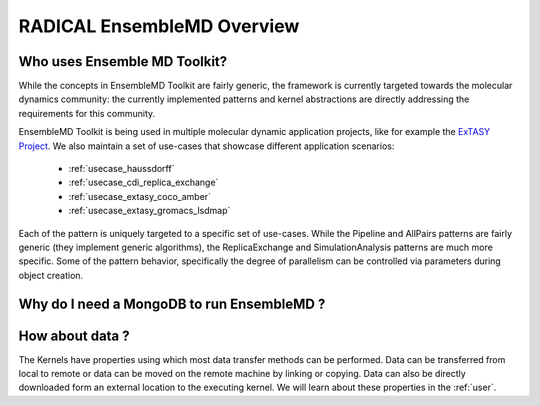 .. _overview:

******************************
RADICAL EnsembleMD Overview
******************************

Who uses Ensemble MD Toolkit?
================================

While the concepts in EnsembleMD Toolkit are fairly generic, the framework is
currently targeted towards the molecular dynamics community: the currently
implemented patterns and kernel abstractions are directly addressing the
requirements for this community.

EnsembleMD Toolkit is being used in multiple molecular dynamic application
projects, like for example the `ExTASY Project <http://extasy-project.org/>`_.
We also maintain a set of use-cases that showcase different application
scenarios:

  * :ref:`usecase_haussdorff`
  * :ref:`usecase_cdi_replica_exchange`
  * :ref:`usecase_extasy_coco_amber`
  * :ref:`usecase_extasy_gromacs_lsdmap`

Each of the pattern is uniquely targeted to a specific set of use-cases. While
the Pipeline and AllPairs patterns are fairly generic (they implement generic
algorithms), the ReplicaExchange and SimulationAnalysis patterns are much more
specific.  Some of the pattern behavior, specifically the degree of parallelism
can be controlled via parameters during object creation.


Why do I need a MongoDB to run EnsembleMD ?
======================================================


How about data ?
===================

The Kernels have properties using which most data transfer methods can be performed. Data can be transferred from 
local to remote or data can be moved on the remote machine by linking or copying. Data can also be directly 
downloaded form an external location to the executing kernel. We will learn about these properties in the :ref:`user`.

